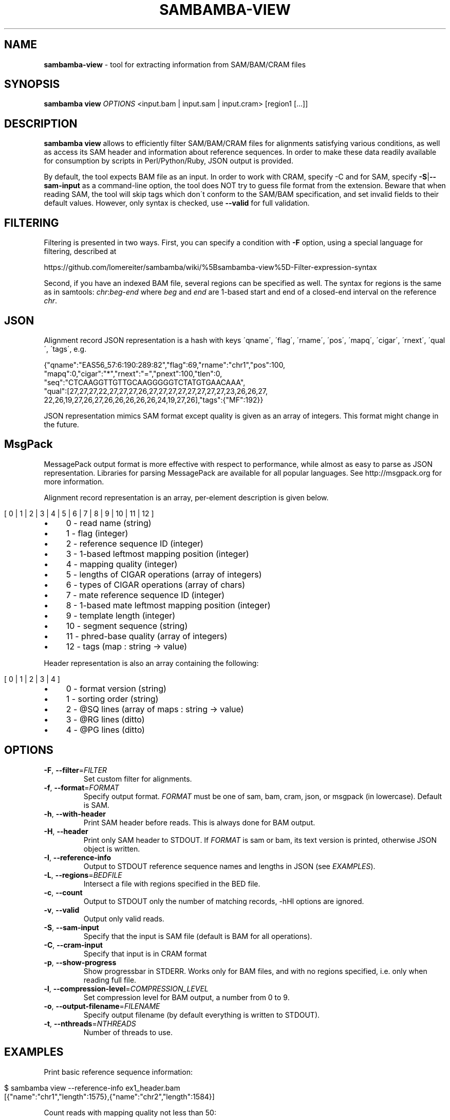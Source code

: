 .\" generated with Ronn/v0.7.3
.\" http://github.com/rtomayko/ronn/tree/0.7.3
.
.TH "SAMBAMBA\-VIEW" "1" "February 2015" "" ""
.
.SH "NAME"
\fBsambamba\-view\fR \- tool for extracting information from SAM/BAM/CRAM files
.
.SH "SYNOPSIS"
\fBsambamba view\fR \fIOPTIONS\fR <input\.bam | input\.sam | input\.cram> [region1 [\.\.\.]]
.
.SH "DESCRIPTION"
\fBsambamba view\fR allows to efficiently filter SAM/BAM/CRAM files for alignments satisfying various conditions, as well as access its SAM header and information about reference sequences\. In order to make these data readily available for consumption by scripts in Perl/Python/Ruby, JSON output is provided\.
.
.P
By default, the tool expects BAM file as an input\. In order to work with CRAM, specify \-C and for SAM, specify \fB\-S\fR|\fB\-\-sam\-input\fR as a command\-line option, the tool does NOT try to guess file format from the extension\. Beware that when reading SAM, the tool will skip tags which don\'t conform to the SAM/BAM specification, and set invalid fields to their default values\. However, only syntax is checked, use \fB\-\-valid\fR for full validation\.
.
.SH "FILTERING"
Filtering is presented in two ways\. First, you can specify a condition with \fB\-F\fR option, using a special language for filtering, described at
.
.P
https://github\.com/lomereiter/sambamba/wiki/%5Bsambamba\-view%5D\-Filter\-expression\-syntax
.
.P
Second, if you have an indexed BAM file, several regions can be specified as well\. The syntax for regions is the same as in samtools: \fIchr\fR:\fIbeg\fR\-\fIend\fR where \fIbeg\fR and \fIend\fR are 1\-based start and end of a closed\-end interval on the reference \fIchr\fR\.
.
.SH "JSON"
Alignment record JSON representation is a hash with keys \'qname\', \'flag\', \'rname\', \'pos\', \'mapq\', \'cigar\', \'rnext\', \'qual\', \'tags\', e\.g\.
.
.P
{"qname":"EAS56_57:6:190:289:82","flag":69,"rname":"chr1","pos":100,
.
.br
"mapq":0,"cigar":"*","rnext":"=","pnext":100,"tlen":0,
.
.br
"seq":"CTCAAGGTTGTTGCAAGGGGGTCTATGTGAACAAA",
.
.br
"qual":[27,27,27,22,27,27,27,26,27,27,27,27,27,27,27,27,23,26,26,27,
.
.br
22,26,19,27,26,27,26,26,26,26,26,24,19,27,26],"tags":{"MF":192}}
.
.P
JSON representation mimics SAM format except quality is given as an array of integers\. This format might change in the future\.
.
.SH "MsgPack"
MessagePack output format is more effective with respect to performance, while almost as easy to parse as JSON representation\. Libraries for parsing MessagePack are available for all popular languages\. See http://msgpack\.org for more information\.
.
.P
Alignment record representation is an array, per\-element description is given below\.
.
.IP "" 4
.
.nf

[ 0 | 1 | 2 | 3 | 4 | 5 | 6 | 7 | 8 | 9 | 10 | 11 | 12 ]
.
.fi
.
.IP "" 0
.
.IP "\(bu" 4
0 \- read name (string)
.
.IP "\(bu" 4
1 \- flag (integer)
.
.IP "\(bu" 4
2 \- reference sequence ID (integer)
.
.IP "\(bu" 4
3 \- 1\-based leftmost mapping position (integer)
.
.IP "\(bu" 4
4 \- mapping quality (integer)
.
.IP "\(bu" 4
5 \- lengths of CIGAR operations (array of integers)
.
.IP "\(bu" 4
6 \- types of CIGAR operations (array of chars)
.
.IP "\(bu" 4
7 \- mate reference sequence ID (integer)
.
.IP "\(bu" 4
8 \- 1\-based mate leftmost mapping position (integer)
.
.IP "\(bu" 4
9 \- template length (integer)
.
.IP "\(bu" 4
10 \- segment sequence (string)
.
.IP "\(bu" 4
11 \- phred\-base quality (array of integers)
.
.IP "\(bu" 4
12 \- tags (map : string \-> value)
.
.IP "" 0
.
.P
Header representation is also an array containing the following:
.
.IP "" 4
.
.nf

[ 0 | 1 | 2 | 3 | 4 ]
.
.fi
.
.IP "" 0
.
.IP "\(bu" 4
0 \- format version (string)
.
.IP "\(bu" 4
1 \- sorting order (string)
.
.IP "\(bu" 4
2 \- @SQ lines (array of maps : string \-> value)
.
.IP "\(bu" 4
3 \- @RG lines (ditto)
.
.IP "\(bu" 4
4 \- @PG lines (ditto)
.
.IP "" 0
.
.SH "OPTIONS"
.
.TP
\fB\-F\fR, \fB\-\-filter\fR=\fIFILTER\fR
Set custom filter for alignments\.
.
.TP
\fB\-f\fR, \fB\-\-format\fR=\fIFORMAT\fR
Specify output format\. \fIFORMAT\fR must be one of sam, bam, cram, json, or msgpack (in lowercase)\. Default is SAM\.
.
.TP
\fB\-h\fR, \fB\-\-with\-header\fR
Print SAM header before reads\. This is always done for BAM output\.
.
.TP
\fB\-H\fR, \fB\-\-header\fR
Print only SAM header to STDOUT\. If \fIFORMAT\fR is sam or bam, its text version is printed, otherwise JSON object is written\.
.
.TP
\fB\-I\fR, \fB\-\-reference\-info\fR
Output to STDOUT reference sequence names and lengths in JSON (see \fIEXAMPLES\fR)\.
.
.TP
\fB\-L\fR, \fB\-\-regions\fR=\fIBEDFILE\fR
Intersect a file with regions specified in the BED file\.
.
.TP
\fB\-c\fR, \fB\-\-count\fR
Output to STDOUT only the number of matching records, \-hHI options are ignored\.
.
.TP
\fB\-v\fR, \fB\-\-valid\fR
Output only valid reads\.
.
.TP
\fB\-S\fR, \fB\-\-sam\-input\fR
Specify that the input is SAM file (default is BAM for all operations)\.
.
.TP
\fB\-C\fR, \fB\-\-cram\-input\fR
Specify that input is in CRAM format
.
.TP
\fB\-p\fR, \fB\-\-show\-progress\fR
Show progressbar in STDERR\. Works only for BAM files, and with no regions specified, i\.e\. only when reading full file\.
.
.TP
\fB\-l\fR, \fB\-\-compression\-level\fR=\fICOMPRESSION_LEVEL\fR
Set compression level for BAM output, a number from 0 to 9\.
.
.TP
\fB\-o\fR, \fB\-\-output\-filename\fR=\fIFILENAME\fR
Specify output filename (by default everything is written to STDOUT)\.
.
.TP
\fB\-t\fR, \fB\-\-nthreads\fR=\fINTHREADS\fR
Number of threads to use\.
.
.SH "EXAMPLES"
Print basic reference sequence information:
.
.IP "" 4
.
.nf

 $ sambamba view \-\-reference\-info ex1_header\.bam
 [{"name":"chr1","length":1575},{"name":"chr2","length":1584}]
.
.fi
.
.IP "" 0
.
.P
Count reads with mapping quality not less than 50:
.
.IP "" 4
.
.nf

 $ sambamba view \-c \-F "mapping_quality >= 50" ex1_header\.bam
 3124
.
.fi
.
.IP "" 0
.
.P
Count properly paired reads overlapping 100\.\.200 on chr1:
.
.IP "" 4
.
.nf

 $ sambamba view \-c \-F "proper_pair" ex1_header\.bam chr1:100\-200
 39
.
.fi
.
.IP "" 0
.
.P
Output header in JSON format:
.
.IP "" 4
.
.nf

 $ sambamba view \-\-header \-\-format=json ex1_header\.bam
 {"format_version":"1\.3","rg_lines":[],
  "sq_lines":[{"sequence_length":1575,"species":"","uri":"",
  "sequence_name":"chr1","assembly":"","md5":""},
  {"sequence_length":1584,"species":"","uri":"",
  "sequence_name":"chr2","assembly":"","md5":""}],
  "sorting_order":"coordinate","pg_lines":[]}
.
.fi
.
.IP "" 0
.
.SH "SEE ALSO"
For more information on the original samtools VIEW behaviour, check out the samtools documentation \fIhttp://samtools\.sourceforge\.net/samtools\.shtml\fR\.
.
.SH "BUGS"
There\'s no way to see validation error messages or to set validation stringency at the moment\.
